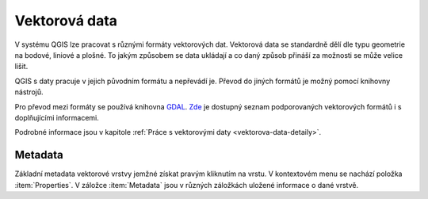 Vektorová data 
--------------
V systému QGIS lze pracovat s různými formáty vektorových dat. 
Vektorová data se standardně dělí dle typu geometrie na bodové, liniové a plošné.
To jakým způsobem se data ukládají a co daný způsob přináší za možnosti se může velice lišit.

QGIS s daty pracuje v jejich původním formátu a nepřevádí je. Převod do jiných formátů je možný pomocí knihovny nástrojů.

Pro převod mezi formáty se používá knihovna `GDAL <http://gdal.org/>`_.  
`Zde <http://gdal.org/ogr_formats.html>`_ je dostupný seznam podporovaných vektorových formátů i s doplňujícími informacemi.

Podrobné informace jsou v kapitole :ref:`Práce s vektorovými daty <vektorova-data-detaily>`.

Metadata
^^^^^^^^
Základní metadata vektorové vrstvy jemžné získat pravým kliknutím na vrstu. V kontextovém menu se nachází položka :item:`Properties`. V záložce :item:`Metadata` jsou v různých záložkách uložené informace o dané vrstvě.

.. figure:: images/vector_metadata.png
   :class: large
   :scale-latex: 80

   Příklad výpisu metadat vrstvy typu ESRI shapefile.

.. figure:: images/postgis_metadata.png
   :class: large
   :scale-latex: 80

   Příklad výpisu metadat vrstvy typu Postgis.
